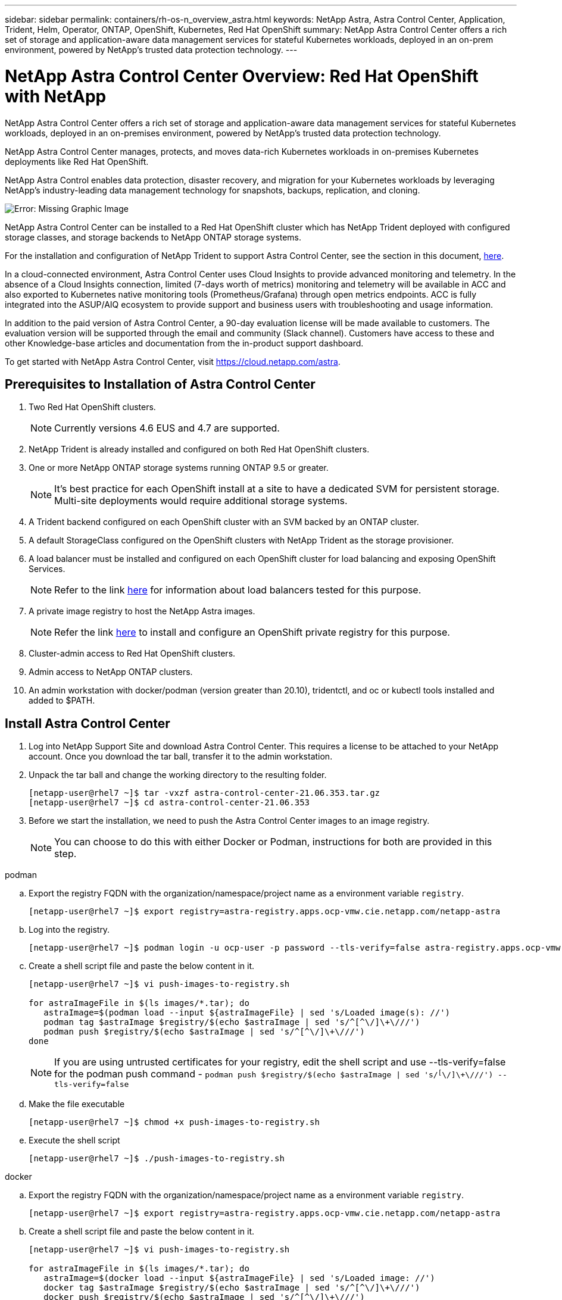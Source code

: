 ---
sidebar: sidebar
permalink: containers/rh-os-n_overview_astra.html
keywords: NetApp Astra, Astra Control Center, Application, Trident, Helm, Operator, ONTAP, OpenShift, Kubernetes, Red Hat OpenShift
summary: NetApp Astra Control Center offers a rich set of storage and application-aware data management services for stateful Kubernetes workloads, deployed in an on-prem environment, powered by NetApp’s trusted data protection technology.
---

= NetApp Astra Control Center Overview: Red Hat OpenShift with NetApp
:hardbreaks:
:nofooter:
:icons: font
:linkattrs:
:imagesdir: ./../media/

NetApp Astra Control Center offers a rich set of storage and application-aware data management services for stateful Kubernetes workloads, deployed in an on-premises environment, powered by NetApp’s trusted data protection technology.

NetApp Astra Control Center manages, protects, and moves data-rich Kubernetes workloads in on-premises Kubernetes deployments like Red Hat OpenShift.

NetApp Astra Control enables data protection, disaster recovery, and migration for your Kubernetes workloads by leveraging NetApp’s industry-leading data management technology for snapshots, backups, replication, and cloning.

image:redhat_openshift_image44.png[Error: Missing Graphic Image]

NetApp Astra Control Center can be installed to a Red Hat OpenShift cluster which has NetApp Trident deployed with configured storage classes, and storage backends to NetApp ONTAP storage systems.

For the installation and configuration of NetApp Trident to support Astra Control Center, see the section in this document, link:rh-os-n_overview_trident.html[here].

In a cloud-connected environment, Astra Control Center uses Cloud Insights to provide advanced monitoring and telemetry. In the absence of a Cloud Insights connection, limited (7-days worth of metrics) monitoring and telemetry will be available in ACC and also exported to Kubernetes native monitoring tools (Prometheus/Grafana) through open metrics endpoints. ACC is fully integrated into the ASUP/AIQ ecosystem to provide support and business users with troubleshooting and usage information.

In addition to the paid version of Astra Control Center, a 90-day evaluation license will be made available to customers. The evaluation version will be supported through the email and community (Slack channel). Customers have access to these and other Knowledge-base articles and documentation from the in-product support dashboard.

To get started with NetApp Astra Control Center, visit https://cloud.netapp.com/astra.

== Prerequisites to Installation of Astra Control Center

.	Two Red Hat OpenShift clusters.
+
NOTE: Currently versions 4.6 EUS and 4.7 are supported.


.	NetApp Trident is already installed and configured on both Red Hat OpenShift clusters.

.	One or more NetApp ONTAP storage systems running ONTAP 9.5 or greater.
+
NOTE: It's best practice for each OpenShift install at a site to have a dedicated SVM for persistent storage. Multi-site deployments would require additional storage systems.

.	A Trident backend configured on each OpenShift cluster with an SVM backed by an ONTAP cluster.

.	A default StorageClass configured on the OpenShift clusters with NetApp Trident as the storage provisioner.

.	A load balancer must be installed and configured on each OpenShift cluster for load balancing and exposing OpenShift Services.
+
NOTE: Refer to the link link:rh-os-n_load_balancers.html[here] for information about load balancers tested for this purpose.

.	A private image registry to host the NetApp Astra images.
+
NOTE: Refer the link link:rh-os-n_private_registry.html[here] to install and configure an OpenShift private registry for this purpose.

.	Cluster-admin access to Red Hat OpenShift clusters.

.	Admin access to NetApp ONTAP clusters.

.	An admin workstation with docker/podman (version greater than 20.10), tridentctl, and oc or kubectl tools installed and added to $PATH.


== Install Astra Control Center

.	Log into NetApp Support Site and download Astra Control Center. This requires a license to be attached to your NetApp account. Once you download the tar ball, transfer it to the admin workstation.
+
.	Unpack the tar ball and change the working directory to the resulting folder.
+
----
[netapp-user@rhel7 ~]$ tar -vxzf astra-control-center-21.06.353.tar.gz
[netapp-user@rhel7 ~]$ cd astra-control-center-21.06.353
----

.	Before we start the installation, we need to push the Astra Control Center images to an image registry.
+
NOTE: You can choose to do this with either Docker or Podman, instructions for both are provided in this step.

[role="tabbed-block"]
====
.podman
--
..	Export the registry FQDN with the organization/namespace/project name as a environment variable `registry`.
+
----
[netapp-user@rhel7 ~]$ export registry=astra-registry.apps.ocp-vmw.cie.netapp.com/netapp-astra
----

..	Log into the registry.
+
----
[netapp-user@rhel7 ~]$ podman login -u ocp-user -p password --tls-verify=false astra-registry.apps.ocp-vmw.cie.netapp.com
----

..	Create a shell script file and paste the below content in it.
+
----
[netapp-user@rhel7 ~]$ vi push-images-to-registry.sh

for astraImageFile in $(ls images/*.tar); do
   astraImage=$(podman load --input ${astraImageFile} | sed 's/Loaded image(s): //')
   podman tag $astraImage $registry/$(echo $astraImage | sed 's/^[^\/]\+\///')
   podman push $registry/$(echo $astraImage | sed 's/^[^\/]\+\///')
done
----
+
NOTE: If you are using untrusted certificates for your registry, edit the shell script and use --tls-verify=false for the podman push command - `podman push $registry/$(echo $astraImage | sed 's/^[^\/]\+\///') --tls-verify=false`

..	Make the file executable
+
----
[netapp-user@rhel7 ~]$ chmod +x push-images-to-registry.sh
----

..	Execute the shell script
+
----
[netapp-user@rhel7 ~]$ ./push-images-to-registry.sh
----
--
.docker
--
..	Export the registry FQDN with the organization/namespace/project name as a environment variable `registry`.
+
----
[netapp-user@rhel7 ~]$ export registry=astra-registry.apps.ocp-vmw.cie.netapp.com/netapp-astra
----

..	Create a shell script file and paste the below content in it.
+
----
[netapp-user@rhel7 ~]$ vi push-images-to-registry.sh

for astraImageFile in $(ls images/*.tar); do
   astraImage=$(docker load --input ${astraImageFile} | sed 's/Loaded image: //')
   docker tag $astraImage $registry/$(echo $astraImage | sed 's/^[^\/]\+\///')
   docker push $registry/$(echo $astraImage | sed 's/^[^\/]\+\///')
done
----
+
NOTE: If you are using untrusted certificates for your registry, edit the shell script and use --tls-verify=false for the docker push command - `docker push $registry/$(echo $astraImage | sed 's/^[^\/]\+\///') --tls-verify=false`

..	Make the file executable
+
----
[netapp-user@rhel7 ~]$ chmod +x push-images-to-registry.sh
----

..	Execute the shell script –
+
----
[netapp-user@rhel7 ~]$ ./push-images-to-registry.sh
----
--
====

[start=4]
.	Next step is to upload the image registry TLS certificates to the OpenShift nodes. For that, create a configmap in openshift-config namespace using the TLS certificates and patch it to the cluster image config to make the certificate trusted.
+
----
[netapp-user@rhel7 ~]$ oc create configmap default-ingress-ca -n openshift-config --from-file=astra-registry.apps.ocp-vmw.cie.netapp.com=tls.crt

[netapp-user@rhel7 ~]$ oc patch image.config.openshift.io/cluster --patch '{"spec":{"additionalTrustedCA":{"name":"default-ingress-ca"}}}' --type=merge
----
+
NOTE: If you are using OpenShift internal registry with default TLS certificates from the ingress operator with a route, you will still need to follow the above step to patch the certificates to the route hostname. To extract the certificates from ingress operator, you can use the command - `oc extract secret/router-ca --keys=tls.crt -n openshift-ingress-operator`


.	Create a namespace `acc-operator-system` for installing the Astra Control Center Operator.
+
----
[netapp-user@rhel7 ~]$ oc create ns acc-operator-system
----

.	Create a secret with credentials to log into the image registry in `acc-operator-system` namespace.
+
----
[netapp-user@rhel7 ~]$ oc create secret docker-registry astra-registry-cred --docker-server=astra-registry.apps.ocp-vmw.cie.netapp.com --docker-username=ocp-user --docker-password=password -n acc-operator-system
secret/astra-registry-cred created
----

.	Edit the Astra Control Center Operator CR `astra_control_center_operator_deploy.yaml` which is a set of all resources Astra Control Center deploys. In the operator CR, find the deployment definition for `acc-operator-controller-manager` and enter the FQDN for your registry along with the organization name as it was given while pushing the images to registry (in this example, astra-registry.apps.ocp-vmw.cie.netapp.com/netapp-astra) by replacing the text `[your.registry.goes.here]` and provide the name of the secret we just created. Verify other details of the operator, save and close.
+
----
[netapp-user@rhel7 ~]$ vim astra_control_center_operator_deploy.yaml

apiVersion: apps/v1
kind: Deployment
metadata:
  labels:
    control-plane: controller-manager
  name: acc-operator-controller-manager
  namespace: acc-operator-system
spec:
  replicas: 1
  selector:
    matchLabels:
      control-plane: controller-manager
  template:
    metadata:
      labels:
        control-plane: controller-manager
    spec:
      containers:
      - args:
        - --secure-listen-address=0.0.0.0:8443
        - --upstream=http://127.0.0.1:8080/
        - --logtostderr=true
        - --v=10
        image: astra-registry.apps.ocp-vmw.cie.netapp.com/netapp-astra/kube-rbac-proxy:v0.5.0
        name: kube-rbac-proxy
        ports:
        - containerPort: 8443
          name: https
      - args:
        - --health-probe-bind-address=:8081
        - --metrics-bind-address=127.0.0.1:8080
        - --leader-elect
        command:
        - /manager
        env:
        - name: ACCOP_LOG_LEVEL
          value: "2"
        image: astra-registry.apps.ocp-vmw.cie.netapp.com/netapp-astra/acc-operator:21.05.68
        imagePullPolicy: IfNotPresent
        livenessProbe:
          httpGet:
            path: /healthz
            port: 8081
          initialDelaySeconds: 15
          periodSeconds: 20
        name: manager
        readinessProbe:
          httpGet:
            path: /readyz
            port: 8081
          initialDelaySeconds: 5
          periodSeconds: 10
        resources:
          limits:
            cpu: 100m
            memory: 150Mi
          requests:
            cpu: 100m
            memory: 50Mi
        securityContext:
          allowPrivilegeEscalation: false
      imagePullSecrets: [name: astra-registry-cred]
      securityContext:
        runAsUser: 65532
      terminationGracePeriodSeconds: 10
----

.	Create the operator by running the following command -
+
----
[netapp-user@rhel7 ~]$ oc create -f astra_control_center_operator_deploy.yaml
----

.	Create a dedicated namespace for installing all the Astra Control Center resources.
+
----
[netapp-user@rhel7 ~]$ oc create ns pcloud
namespace/pcloud created
----

.	Create the secret for accessing image registry in that namespace.
+
----
[netapp-user@rhel7 ~]$ oc create secret docker-registry astra-registry-cred --docker-server= astra-registry.apps.ocp-vmw.cie.netapp.com --docker-username=ocp-user --docker-password=password -n pcloud

secret/astra-registry-cred created
----

.	Next step is to edit the Astra Control Center CRD file `astra_control_center_min.yaml` and fill the FQDN, image registry details, administrator email address and other details.
+
----
[netapp-user@rhel7 ~]$ vim astra_control_center_min.yaml

apiVersion: astra.netapp.io/v1
kind: AstraControlCenter
metadata:
  name: astra
spec:
  astraVersion: "21.06.353"
  astraAddress: "astra-control-center.cie.netapp.com"
  autoSupport:
    enrolled: true
  email: "solutions_tme@netapp.com"
  imageRegistry:
    name: "astra-registry.apps.ocp-vmw.cie.netapp.com/netapp-astra"     # use your registry
    secret: "astra-registry-cred"             # comment out if not needed
----

.	Create the Astra Control Center CRD in the namespace created for it.
+
----
[netapp-user@rhel7 ~]$ oc apply -f astra_control_center_min.yaml -n pcloud
astracontrolcenter.astra.netapp.io/astra created
----

NOTE: The above file `astra_control_center_min.yaml` is the minimum version of the Astra Control Center CRD. If you want to create the CRD with more control like defining storageclass other than default for creating PVCs or providing SMTP details for mail notifications, you can edit the file `astra_control_center.yaml`, fill those details and use it to create the CRD.

=== Installation Verificaton

.	It might take several minutes for the installation to complete. Verify that all the pods and services in pcloud namespace are up and running.
+
----
[netapp-user@rhel7 ~]$ oc get all -n pcloud
----

. Check the `acc-operator-controller-manager` logs to ensure that the installation is completed.
+
----
[netapp-user@rhel7 ~]$ oc logs deploy/acc-operator-controller-manager -n acc-operator-system -c manager -f
----
+

NOTE: The following message should be displayed to indicate the successful installation of Astra Control Center

+
----
{"level":"info","ts":1624054318.029971,"logger":"controllers.AstraControlCenter","msg":"Successfully Reconciled AstraControlCenter in [seconds]s","AstraControlCenter":"pcloud/astra","ae.Version":"[21.06.353]"}
----
+
.	The username for logging into Astra Control Center is the email address of the administrator provided in the CRD file and the password is a string ‘ACC-’ appended to the Astra Control Center UUID. Run the following command –
+
----
[netapp-user@rhel7 ~]$ oc get astracontrolcenters -n pcloud
NAME    UUID
astra   345c55a5-bf2e-21f0-84b8-b6f2bce5e95f
----
+

NOTE: In this example, the password is – `ACC-345c55a5-bf2e-21f0-84b8-b6f2bce5e95f`

+
.	 Now log into the Astra Control Center GUI by browsing to the FQDN you provided in the CRD file.
+
image:redhat_openshift_image87.jpg[Astra Control Center login]

.	When you log into Astra Control Center GUI for the first time using the admin email address provided in CRD, you will need to change the password.
+
image:redhat_openshift_image88.jpg[Astra Control Center mandatory password change]

.	If you wish to add a user to Astra Control Center, go to `Account` -> `Users` and click on `Add` and enter the details of the user and click `Add`.
+
image:redhat_openshift_image89.jpg[Astra Control Center create user]

.	Astra Control Center requires a license for all of it’s functionalities to work. To add a license, go to `Account` -> `License`, click on `Add License` and upload the license file.
+
image:redhat_openshift_image90.jpg[Astra Control Center add license]




link:rh-os-n_astra_register.html[Next: Register your Red Hat OpenShift Clusters: Red Hat OpenShift with NetApp.]
